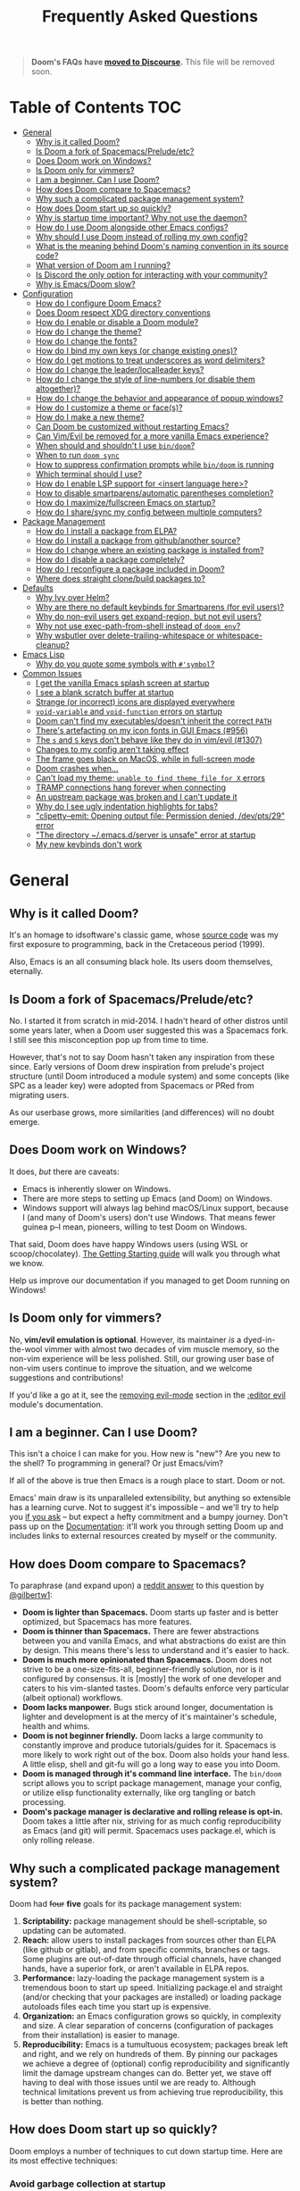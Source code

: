 #+TITLE: Frequently Asked Questions

#+begin_quote
*Doom's FAQs have [[https://discourse.doomemacs.org/faq][moved to Discourse]].* This file will be removed soon.
#+end_quote

* Table of Contents :TOC:
- [[#general][General]]
  - [[#why-is-it-called-doom][Why is it called Doom?]]
  - [[#is-doom-a-fork-of-spacemacspreludeetc][Is Doom a fork of Spacemacs/Prelude/etc?]]
  - [[#does-doom-work-on-windows][Does Doom work on Windows?]]
  - [[#is-doom-only-for-vimmers][Is Doom only for vimmers?]]
  - [[#i-am-a-beginner-can-i-use-doom][I am a beginner. Can I use Doom?]]
  - [[#how-does-doom-compare-to-spacemacs][How does Doom compare to Spacemacs?]]
  - [[#why-such-a-complicated-package-management-system][Why such a complicated package management system?]]
  - [[#how-does-doom-start-up-so-quickly][How does Doom start up so quickly?]]
  - [[#why-is-startup-time-important-why-not-use-the-daemon][Why is startup time important? Why not use the daemon?]]
  - [[#how-do-i-use-doom-alongside-other-emacs-configs][How do I use Doom alongside other Emacs configs?]]
  - [[#why-should-i-use-doom-instead-of-rolling-my-own-config][Why should I use Doom instead of rolling my own config?]]
  - [[#what-is-the-meaning-behind-dooms-naming-convention-in-its-source-code][What is the meaning behind Doom's naming convention in its source code?]]
  - [[#what-version-of-doom-am-i-running][What version of Doom am I running?]]
  - [[#is-discord-the-only-option-for-interacting-with-your-community][Is Discord the only option for interacting with your community?]]
  - [[#why-is-emacsdoom-slow][Why is Emacs/Doom slow?]]
- [[#configuration][Configuration]]
  - [[#how-do-i-configure-doom-emacs][How do I configure Doom Emacs?]]
  - [[#does-doom-respect-xdg-directory-conventions][Does Doom respect XDG directory conventions]]
  - [[#how-do-i-enable-or-disable-a-doom-module][How do I enable or disable a Doom module?]]
  - [[#how-do-i-change-the-theme][How do I change the theme?]]
  - [[#how-do-i-change-the-fonts][How do I change the fonts?]]
  - [[#how-do-i-bind-my-own-keys-or-change-existing-ones][How do I bind my own keys (or change existing ones)?]]
  - [[#how-do-i-get-motions-to-treat-underscores-as-word-delimiters][How do I get motions to treat underscores as word delimiters?]]
  - [[#how-do-i-change-the-leaderlocalleader-keys][How do I change the leader/localleader keys?]]
  - [[#how-do-i-change-the-style-of-line-numbers-or-disable-them-altogether][How do I change the style of line-numbers (or disable them altogether)?]]
  - [[#how-do-i-change-the-behavior-and-appearance-of-popup-windows][How do I change the behavior and appearance of popup windows?]]
  - [[#how-do-i-customize-a-theme-or-faces][How do I customize a theme or face(s)?]]
  - [[#how-do-i-make-a-new-theme][How do I make a new theme?]]
  - [[#can-doom-be-customized-without-restarting-emacs][Can Doom be customized without restarting Emacs?]]
  - [[#can-vimevil-be-removed-for-a-more-vanilla-emacs-experience][Can Vim/Evil be removed for a more vanilla Emacs experience?]]
  - [[#when-should-and-shouldnt-i-use-bindoom][When should and shouldn't I use ~bin/doom~?]]
  - [[#when-to-run-doom-sync][When to run ~doom sync~]]
  - [[#how-to-suppress-confirmation-prompts-while-bindoom-is-running][How to suppress confirmation prompts while ~bin/doom~ is running]]
  - [[#which-terminal-should-i-use][Which terminal should I use?]]
  - [[#how-do-i-enable-lsp-support-for-insert-language-here][How do I enable LSP support for <insert language here>?]]
  - [[#how-to-disable-smartparensautomatic-parentheses-completion][How to disable smartparens/automatic parentheses completion?]]
  - [[#how-do-i-maximizefullscreen-emacs-on-startup][How do I maximize/fullscreen Emacs on startup?]]
  - [[#how-do-i-sharesync-my-config-between-multiple-computers][How do I share/sync my config between multiple computers?]]
- [[#package-management][Package Management]]
  - [[#how-do-i-install-a-package-from-elpa][How do I install a package from ELPA?]]
  - [[#how-do-i-install-a-package-from-githubanother-source][How do I install a package from github/another source?]]
  - [[#how-do-i-change-where-an-existing-package-is-installed-from][How do I change where an existing package is installed from?]]
  - [[#how-do-i-disable-a-package-completely][How do I disable a package completely?]]
  - [[#how-do-i-reconfigure-a-package-included-in-doom][How do I reconfigure a package included in Doom?]]
  - [[#where-does-straight-clonebuild-packages-to][Where does straight clone/build packages to?]]
- [[#defaults][Defaults]]
  - [[#why-ivy-over-helm][Why Ivy over Helm?]]
  - [[#why-are-there-no-default-keybinds-for-smartparens-for-evil-users][Why are there no default keybinds for Smartparens (for evil users)?]]
  - [[#why-do-non-evil-users-get-expand-region-but-not-evil-users][Why do non-evil users get expand-region, but not evil users?]]
  - [[#why-not-use-exec-path-from-shell-instead-of-doom-env][Why not use exec-path-from-shell instead of ~doom env~?]]
  - [[#why-wsbutler-over-delete-trailing-whitespace-or-whitespace-cleanup][Why wsbutler over delete-trailing-whitespace or whitespace-cleanup?]]
- [[#emacs-lisp][Emacs Lisp]]
  - [[#why-do-you-quote-some-symbols-with-symbol][Why do you quote some symbols with ~#'symbol~?]]
- [[#common-issues][Common Issues]]
  - [[#i-get-the-vanilla-emacs-splash-screen-at-startup][I get the vanilla Emacs splash screen at startup]]
  - [[#i-see-a-blank-scratch-buffer-at-startup][I see a blank scratch buffer at startup]]
  - [[#strange-or-incorrect-icons-are-displayed-everywhere][Strange (or incorrect) icons are displayed everywhere]]
  - [[#void-variable-and-void-function-errors-on-startup][~void-variable~ and ~void-function~ errors on startup]]
  - [[#doom-cant-find-my-executablesdoesnt-inherit-the-correct-path][Doom can't find my executables/doesn't inherit the correct ~PATH~]]
  - [[#theres-artefacting-on-my-icon-fonts-in-gui-emacs-956][There's artefacting on my icon fonts in GUI Emacs (#956)]]
  - [[#the-s-and-s-keys-dont-behave-like-they-do-in-vimevil-1307][The =s= and =S= keys don't behave like they do in vim/evil (#1307)]]
  - [[#changes-to-my-config-arent-taking-effect][Changes to my config aren't taking effect]]
  - [[#the-frame-goes-black-on-macos-while-in-full-screen-mode][The frame goes black on MacOS, while in full-screen mode]]
  - [[#doom-crashes-when][Doom crashes when...]]
  - [[#cant-load-my-theme-unable-to-find-theme-file-for-x-errors][Can't load my theme; ~unable to find theme file for X~ errors]]
  - [[#tramp-connections-hang-forever-when-connecting][TRAMP connections hang forever when connecting]]
  - [[#an-upstream-package-was-broken-and-i-cant-update-it][An upstream package was broken and I can't update it]]
  - [[#why-do-i-see-ugly-indentation-highlights-for-tabs][Why do I see ugly indentation highlights for tabs?]]
  - [[#clipetty--emit-opening-output-file-permission-denied-devpts29-error]["clipetty--emit: Opening output file: Permission denied, /dev/pts/29" error]]
  - [[#the-directory-emacsdserver-is-unsafe-error-at-startup]["The directory ~/.emacs.d/server is unsafe" error at startup]]
  - [[#my-new-keybinds-dont-work][My new keybinds don't work]]

* General
** Why is it called Doom?
It's an homage to idsoftware's classic game, whose [[https://github.com/id-Software/DOOM][source code]] was my first
exposure to programming, back in the Cretaceous period (1999).

Also, Emacs is an all consuming black hole. Its users doom themselves,
eternally.

** Is Doom a fork of Spacemacs/Prelude/etc?
No. I started it from scratch in mid-2014. I hadn't heard of other distros until
some years later, when a Doom user suggested this was a Spacemacs fork. I still
see this misconception pop up from time to time.

However, that's not to say Doom hasn't taken any inspiration from these since.
Early versions of Doom drew inspiration from prelude's project structure (until
Doom introduced a module system) and some concepts (like SPC as a leader key)
were adopted from Spacemacs or PRed from migrating users.

As our userbase grows, more similarities (and differences) will no doubt emerge.

** Does Doom work on Windows?
It does, /but/ there are caveats:

+ Emacs is inherently slower on Windows.
+ There are more steps to setting up Emacs (and Doom) on Windows.
+ Windows support will always lag behind macOS/Linux support, because I (and
  many of Doom's users) don't use Windows. That means fewer guinea p--I mean,
  pioneers, willing to test Doom on Windows.

That said, Doom does have happy Windows users (using WSL or scoop/chocolatey).
[[file:getting_started.org::On Windows][The Getting Starting guide]] will walk you through what we know.

Help us improve our documentation if you managed to get Doom running on Windows!

** Is Doom only for vimmers?
No, *vim/evil emulation is optional*. However, its maintainer /is/ a
dyed-in-the-wool vimmer with almost two decades of vim muscle memory, so the
non-vim experience will be less polished. Still, our growing user base of
non-vim users continue to improve the situation, and we welcome suggestions and
contributions!

If you'd like a go at it, see the [[file:../modules/editor/evil/README.org::Removing evil-mode][removing evil-mode]] section in the [[file:../modules/editor/evil/README.org][:editor evil]]
module's documentation.

** I am a beginner. Can I use Doom?
This isn't a choice I can make for you. How new is "new"? Are you new to the
shell? To programming in general? Or just Emacs/vim?

If all of the above is true then Emacs is a rough place to start. Doom or not.

Emacs' main draw is its unparalleled extensibility, but anything so extensible
has a learning curve. Not to suggest it's impossible -- and we'll try to help
you [[https://discord.gg/qvGgnVx][if you ask]] -- but expect a hefty commitment and a bumpy journey. Don't pass
up on the [[file:index.org][Documentation]]: it'll work you through setting Doom up and includes
links to external resources created by myself or the community.

** How does Doom compare to Spacemacs?
To paraphrase (and expand upon) a [[https://www.reddit.com/r/emacs/comments/6pa0oq/quickstart_tutorial_for_emacs_newbies_with_doom/dkp1bhd/][reddit answer]] to this question by [[https://github.com/gilbertw1][@gilbertw1]]:

+ *Doom is lighter than Spacemacs.* Doom starts up faster and is better
  optimized, but Spacemacs has more features.
+ *Doom is thinner than Spacemacs.* There are fewer abstractions between you and
  vanilla Emacs, and what abstractions do exist are thin by design. This means
  there's less to understand and it's easier to hack.
+ *Doom is much more opinionated than Spacemacs.* Doom does not strive to be a
  one-size-fits-all, beginner-friendly solution, nor is it configured by
  consensus. It is [mostly] the work of one developer and caters to his
  vim-slanted tastes. Doom's defaults enforce very particular (albeit optional)
  workflows.
+ *Doom lacks manpower.* Bugs stick around longer, documentation is lighter and
  development is at the mercy of it's maintainer's schedule, health and whims.
+ *Doom is not beginner friendly.* Doom lacks a large community to constantly
  improve and produce tutorials/guides for it. Spacemacs is more likely to work
  right out of the box. Doom also holds your hand less. A little elisp, shell
  and git-fu will go a long way to ease you into Doom.
+ *Doom is managed through it's command line interface.* The ~bin/doom~ script
  allows you to script package management, manage your config, or utilize elisp
  functionality externally, like org tangling or batch processing.
+ *Doom's package manager is declarative and rolling release is opt-in.* Doom
  takes a little after nix, striving for as much config reproducibility as Emacs
  (and git) will permit. Spacemacs uses package.el, which is only rolling
  release.

** Why such a complicated package management system?
Doom had +four+ *five* goals for its package management system:

1. *Scriptability:* package management should be shell-scriptable, so updating
   can be automated.
2. *Reach:* allow users to install packages from sources other than ELPA (like
   github or gitlab), and from specific commits, branches or tags. Some plugins
   are out-of-date through official channels, have changed hands, have a
   superior fork, or aren't available in ELPA repos.
3. *Performance:* lazy-loading the package management system is a tremendous
   boon to start up speed. Initializing package.el and straight (and/or checking
   that your packages are installed) or loading package autoloads files each
   time you start up is expensive.
4. *Organization:* an Emacs configuration grows so quickly, in complexity and
   size. A clear separation of concerns (configuration of packages from their
   installation) is easier to manage.
5. *Reproducibility:* Emacs is a tumultuous ecosystem; packages break left and
   right, and we rely on hundreds of them. By pinning our packages we achieve a
   degree of (optional) config reproducibility and significantly limit the
   damage upstream changes can do. Better yet, we stave off having to deal with
   those issues until we are ready to. Although technical limitations prevent us
   from achieving true reproducibility, this is better than nothing.

** How does Doom start up so quickly?
Doom employs a number of techniques to cut down startup time. Here are its most
effective techniques:

*** Avoid garbage collection at startup
The GC can easily double startup time, so we suppress it at startup by turning
up ~gc-cons-threshold~ (and perhaps ~gc-cons-percentage~) temporarily:

#+BEGIN_SRC emacs-lisp
(setq gc-cons-threshold most-positive-fixnum ; 2^61 bytes
      gc-cons-percentage 0.6)

;; ... your emacs config here ...
#+END_SRC

However, it is important to reset it eventually. Not doing so will cause garbage
collection freezes during long-term interactive use. Conversely, a
~gc-cons-threshold~ that is too small will cause stuttering. We use 16mb as our
default.

#+BEGIN_SRC emacs-lisp
(add-hook 'emacs-startup-hook
  (lambda ()
    (setq gc-cons-threshold 16777216 ; 16mb
          gc-cons-percentage 0.1)))
#+END_SRC

It may also be wise to raise ~gc-cons-threshold~ while the minibuffer is active,
so the GC doesn't slow down expensive commands (or completion frameworks, like
helm and ivy). Here is how Doom does it:

#+BEGIN_SRC emacs-lisp
(defun doom-defer-garbage-collection-h ()
  (setq gc-cons-threshold most-positive-fixnum))

(defun doom-restore-garbage-collection-h ()
  ;; Defer it so that commands launched immediately after will enjoy the
  ;; benefits.
  (run-at-time
   1 nil (lambda () (setq gc-cons-threshold doom-gc-cons-threshold))))

(add-hook 'minibuffer-setup-hook #'doom-defer-garbage-collection-h)
(add-hook 'minibuffer-exit-hook #'doom-restore-garbage-collection-h)
#+END_SRC

Another alternative (which is [[https://github.com/hlissner/doom-emacs/blob/develop/core/core.el#L269-L274][what Doom uses]]) is the [[https://gitlab.com/koral/gcmh/][gcmh]] package; which staves
off the GC until you are idle. Doom also triggers GC when you unfocus the Emacs
frame.

*** Concatenate package autoloads
When you install a package, a PACKAGE-autoloads.el file is generated. This file
maps autoloaded functions and snippets to their containing package so Emacs will
know where to find them when they are used. In your conventional Emacs config,
every one of these autoloads files are loaded immediately at startup (when
~package-initialize~ is called).

Since you'll commonly have hundreds of packages, loading hundreds of autoloads
file can hurt startup times, especially without an SSD. We get around this by
concatenating these files into one giant one when you run ~doom sync~.

Emacs 27+ introduces a ~package-quickstart~ command that does this for you, and
=straight= (which powers our package manager) does this for you too, but [[https://github.com/hlissner/doom-emacs/tree/develop/core/cli/autoloads.el][Doom
Emacs has its own specialized mechanism]] for this, topped off with a few
Doom-specific optimizations.

*** Lazy load package management system(s)
Initializing package.el or straight.el at startup is expensive. We can save some
time by delaying that initialization until we actually need these libraries (and
load them only when we're doing package management, e.g. when we run ~doom
sync~).

Among other things, ~doom sync~ does a lot for us. It generates concatenated
autoloads files; caches expensive variables like caches ~load-path~,
~Info-directory-list~ and ~auto-mode-alist~; and preforms all your package
management activities there -- far away from your interactive sessions.

How exactly Doom accomplishes all this is a long story, so here is a boiled-down
version you can use in your own configs (for package.el, not straight.el):

#+BEGIN_SRC emacs-lisp
(defvar cache-file "~/.emacs.d/cache/autoloads")

(defun initialize ()
  (unless (load cache-file t t)
    (setq package-activated-list nil)
    (package-initialize)
    (with-temp-buffer
      (cl-pushnew doom-core-dir load-path :test #'string=)
      (dolist (desc (delq nil (mapcar #'cdr package-alist)))
        (let ((load-file-name (concat (package--autoloads-file-name desc) ".el")))
          (when (file-readable-p load-file-name)
            (condition-case _
                (while t (insert (read (current-buffer))))
              (end-of-file)))))
      (prin1 `(setq load-path ',load-path
                    auto-mode-alist ',auto-mode-alist
                    Info-directory-list ',Info-directory-list)
             (current-buffer))
      (write-file (concat cache-file ".el"))
      (byte-compile-file cache-file))))

(initialize)
#+END_SRC

You'll need to delete ~cache-files~ any time you install, remove, or update a
new package. You could advise ~package-install~ and ~package-delete~ to call
~initialize~ when they succeed, or make ~initialize~ interactive and call it
manually when necessary. Up to you!

Note: package.el is sneaky, and will initialize itself if you're not careful.
*Not on my watch, criminal scum!*

#+BEGIN_SRC emacs-lisp
;; in ~/.emacs.d/init.el (or ~/.emacs.d/early-init.el in Emacs 27)
(setq package-enable-at-startup nil ; don't auto-initialize!
      ;; don't add that `custom-set-variables' block to my init.el!
      package--init-file-ensured t)
#+END_SRC

*** Lazy load more than everything
~use-package~ can defer your packages. Using it is a no-brainer, but Doom goes a
step further. There are some massive plugins out there for which ordinary lazy
loading techniques don't work. To name a few:

+ The =lang/org= module defers loading babel packages until their src blocks are
  executed or read. You no longer need ~org-babel-do-load-languages~ in your
  config -- in fact, you shouldn't use it at all!
+ =org-protocol= needs to be loaded to intercept requests for org-protocol://
  URLs. Since org-protocol depends on org, this can be expensive to load
  yourself, so Doom loads as soon as a org-protocol:// request is received, just
  before it is processed.
+ Company and yasnippet are loaded as late as possible (waiting until the user
  opens a non-read-only, file-visiting buffer (that isn't in fundamental-mode)).
+ The =evil-easymotion= package binds many keys, none of which are available
  until you load the package. Instead of loading it at startup, =gs= is bound to
  a command that loads the package, populates =gs=, then simulates the =gs= key
  press as though those new keys had always been there.

In addition, Doom loads some packages "incrementally". i.e. after a few seconds
of idle time post-startup, Doom loads packages piecemeal (one dependency at a
time) while Emacs. It aborts if it detects input, as to make the process as
subtle as possible.

For example, instead of loading =org= (a giant package), it will load these
dependencies, one at a time, before finally loading =org=:

#+BEGIN_SRC elisp
(calendar find-func format-spec org-macs org-compat org-faces
 org-entities org-list org-pcomplete org-src org-footnote
 org-macro ob org org-agenda org-capture)
#+END_SRC

This ensures packages load as quickly as possible when you first load an org
file.

*** Unset ~file-name-handler-alist~ temporarily
Emacs consults this variable every time a file is read or library loaded, or
when certain functions in the file API are used (like ~expand-file-name~ or
~file-truename~).

Emacs does this to check if a special handler is needed to read that file, but
none of them are (typically) necessary at startup, so we disable them
(temporarily!):

#+BEGIN_SRC emacs-lisp
(defvar doom--file-name-handler-alist file-name-handler-alist)
(setq file-name-handler-alist nil)

;; ... your whole emacs config here ...

;; Then restore it later:
(setq file-name-handler-alist doom--file-name-handler-alist)

;; Alternatively, restore it even later:
(add-hook 'emacs-startup-hook
  (lambda ()
    (setq file-name-handler-alist doom--file-name-handler-alist)))
#+END_SRC

Don't forget to restore ~file-name-handler-alist~, otherwise TRAMP won't work
and compressed/encrypted files won't open.

*** Use [[https://www.gnu.org/software/emacs/manual/html_node/elisp/Lexical-Binding.html][lexical-binding]] everywhere
Add ~;; -*- lexical-binding: t; -*-~ to the top of your elisp files. This can
break code if you've written it to depend on undeclared dynamic variables, but
I've designed Doom not to.

This buys a small improvement in performance, but every little bit helps. You'll
find more about it in:

+ [[http://nullprogram.com/blog/2017/01/30/]["How to Write Fast(er) Emacs Lisp."]]
+ [[http://nullprogram.com/blog/2016/12/22/]["Some Performance Advantages of Lexical Scope."]]

** Why is startup time important? Why not use the daemon?
It /isn't/ terribly important, but I believe a) faster software is a better user
experience, b) Emacs doesn't have to be slower than it needs to be, and c) we
shouldn't have to manage yet-another-tool simply to get sane startup times out
of Emacs.

A fast startup time also facilitates:

- Emacs as a viable alternative to vim for quick, one-shot editing in the
  terminal (without ~-Q~).
- Running multiple, independent instances of Emacs (e.g. on a per-project basis,
  or for nix-shell users, or to isolate one instance for IRC from an instance
  for writing code, etc).
- Quicker restarting of Emacs, to reload package settings or recover from
  disastrous errors which can leave Emacs in a broken state.
- Faster integration with "edit in Emacs" solutions (like [[https://github.com/alpha22jp/atomic-chrome][atomic-chrome]]), and
  without a daemon.

It's up to you to decide if these are good enough reasons not to use a daemon,
but it's nice to have more options, isn't it?

** How do I use Doom alongside other Emacs configs?
I recommend [[https://github.com/plexus/chemacs][Chemacs]]. Think of it as a bootloader for Emacs. You'll [[file:getting_started.org::*Alongside other Emacs configs (with Chemacs)][find
instructions on how to use it with Doom in the user manual]].

You will need a separate folder for personal configuration (=~/.doom.d= or
=~/.config/doom= by default). Use the ~DOOMDIR~ environment variable to use
another location:

#+BEGIN_SRC bash
# First install Doom somewhere
git clone https://github.com/hlissner/doom-emacs ~/fakehome/doom-emacs
# Then create a place to store our private doom configs. The bin/doom script
# recognizes the DOOMDIR environment variable.
export DOOMDIR=~/fakehome/doom-emacs-config
mkdir -p "$DOOMDIR"

# Set up Doom for the first time; this may take a while
cd ~/fakehome/doom-emacs
bin/doom install

# then launch Doom Emacs from this folder with:
bin/doom run
#+END_SRC

#+begin_quote
Warning: the way ~bin/doom run~ starts Doom bypasses many of its startup
optimizations. Treat it as a convenience for testing rather than a permanent
entry point.
#+end_quote

** Why should I use Doom instead of rolling my own config?
Two reasons:

1. *Doom's package manager.* It's powered by straight.el, is declarative,
   non-rolling release and (nominally) reproducible; which is unique on the Emacs
   distro scene. Don't let upstream issues surprise you. Roll back or re-pin
   packages when you don't have the time to deal with issues.

   It also integrates with command line workflows, so automate to your heart's
   content!

2. *Time.* If you care about personalizing the software you use on a daily
   basis, even half as much as I do, then you need professional help, but you
   also know it is time consuming. Emacs out-of-the-box is a wasteland of
   archaic defaults, full of plugins rife with gotchas and oddities that may or
   may not be abandonware. It will be an uphill battle. Let Doom deal with all
   that noise. Save yourself some time.

   Time you could otherwise spend attending your daughter's dance recitals, that
   baseball game your son's team almost won last Thursday, or answering the court
   summons to fight for custody of your kids.

Also, Doom's fast yo.

** What is the meaning behind Doom's naming convention in its source code?
You'll find [[file:contributing.org::*Conventions][an overview of Doom's code conventions]] in the [[file:contributing.org][contributing guide]].

** What version of Doom am I running?
The current version of Doom is displayed in the modeline on the dashboard. It
can also be retrieved using ~M-x doom/version~ (bound to =SPC h d v= or =C-h d
v= by default) or ~bin/doom version~ on the command line.

** Is Discord the only option for interacting with your community?
Yes. Discord is already woven into my social and work life, and was selected to
maximize my availability to the community. I don't want to juggle multiple
platforms (like Matrix, IRC or Slack), or add bridges for them, even if they are
better suited to the task. I already have my hands full managing the one.

I /am/ considering a [[https://www.discourse.org][discourse]], so we have a public knowledge base of workflows
and inter-user support (since Discord isn't a great archive), but it will be
some time until this is set up.

Email is a possible alternative, but is constantly swamped; expect a turn-around
time of weeks.

** Why is Emacs/Doom slow?
This comes up often. The first thing folks fresh off the boat from other editors
will notice is that Emacs has a low threshold for performance issues. It doesn't
take much to get it to scroll like molasses.

Retina/4K/high res users have it especially hard. MacOS users too, where Emacs
seem even slower. Add to that files that are large (perhaps 1mb+) or have long
lines (200 characters+) and we've got ourselves a really poor experience. And
that's before we factor in plugins and poorly optimized major modes.

There is an unfortunate but necessary adjustment of expectations new users must
undergo, when they adopt Emacs. Doom has inherited this curse. Its raison d'etre
is to improve the situation, but I can only go so far, especially if you choose
to enable all the most expensive features. You will unavoidably find cases where
Emacs *is just slow*.

What can you do about it?

1. Upgrade to Emacs 27. This should yield a noteworthy gain in general
   performance, particularly for LSP users.
2. Try out [[http://akrl.sdf.org/gccemacs.html][gccemacs]], which promises significant strides in Emacs performance,
   but can be a bit of a hassle to set up. There are packages available for
   [[https://aur.archlinux.org/packages/emacs-native-comp-git/][Arch Linux]], [[https://github.com/flatwhatson/guix-channel][Guix]] and [[https://github.com/nix-community/emacs-overlay][Nix users]]. [[https://www.emacswiki.org/emacs/GccEmacs][More information available on EmacsWiki]].
3. Disable some of Doom's slowest modules. The biggest offenders tend to be:
   =:ui tabs=, =:ui indent-guides=, =:ui ligatures=, =:editor word-wrap= and =:ui
   vc-gutter=.
4. Turn off line numbers ~(setq display-line-numbers-type nil)~. It's known to
   slow down scrolling, in particular.
5. Org users can turn off ~org-superstar-mode~: ~(remove-hook 'org-mode-hook
   #'org-superstar-mode)~. It's an aesthetic plugin that offers fancier bullets.
   Emacs seems to struggle to display those characters with some fonts.

   Org uses can also turn off the rest of org's eye candy:
   #+BEGIN_SRC elisp
   (after! org
     (setq org-fontify-quote-and-verse-blocks nil
           org-fontify-whole-heading-line nil
           org-hide-leading-stars nil
           org-startup-indented nil))
   #+END_SRC
6. Turn on =M-x so-long-minor-mode=. This is a minor mode that disables
   non-essential functionality and can be used to temporarily view files that
   would be too slow otherwise. =M-x so-long-mode= is its extreme version; it
   turns off /everything/, including syntax highlighting.
7. Try replacing the =:ui modeline= module with =:ui (modeline +light)=. There
   are aspects of the default modeline that can be unpredictably slow.
8. Don't mash =j= (or =C-n=) to scroll. Evil users can scroll long distances
   with =C-d= and =C-u=, for instance, or evil-easymotion under =gs=, to avoid
   that slowness. Otherwise, use search mechanisms to move around, like isearch
   (=C-s=) or evil-search (=/=).

* Configuration
** How do I configure Doom Emacs?
Canonically, your private config is kept in =~/.doom.d/= (or =~/.config/doom/=).
This directory is referred to as your ~$DOOMDIR~.

Your private config is typically comprised of an =init.el=, =config.el= and
=packages.el= file. Put all your config in =config.el=, install packages by
adding ~package!~ declarations to =packages.el=, and enable/disable modules in
your ~doom!~ block, which should have been created in your =init.el= when you
first ran ~doom install~.

You shouldn't need to fork Doom or modify =~/.emacs.d=. If you have to do this
to achieve something, it can be considered a bug.

Check out the [[file:getting_started.org::Customize][Customize section]] in the [[file:getting_started.org][Getting Started]] guide for details.

** Does Doom respect XDG directory conventions
Yes. Your private config (normally in =~/.doom.d=) can be moved to
=~/.config/doom=.

And as of Emacs 27, =~/.emacs.d= can be moved to =~/.config/emacs=.

** How do I enable or disable a Doom module?
Comment or uncomment the module in your ~doom!~ block, found in
=~/.doom.d/init.el=.

Remember to run ~bin/doom sync~ afterwards, on the command line, to sync your
module list with Doom.

See the "[[file:getting_started.org::*Configuration modules][Configuration modules]]" section of the [[file:getting_started.org][Getting Started]] guide for more
information.

** How do I change the theme?
There are two ways to load a theme. Both assume the theme is installed and
available. You can either set ~doom-theme~ or manually load a theme with the
~load-theme~ function.

#+BEGIN_SRC emacs-lisp
;;; add to ~/.doom.d/config.el
(setq doom-theme 'doom-tomorrow-night)
;; or
(load-theme 'doom-tomorrow-night t)
#+END_SRC

#+begin_quote
At the moment, the only difference between the two is that ~doom-theme~ is
loaded when Emacs has finished initializing at startup and ~load-theme~ loads
the theme immediately. Which you choose depends on your needs, but I recommend
setting ~doom-theme~ because, if I later discover a better way to load themes, I
can easily change how Doom uses ~doom-theme~, but I can't (easily) control how
you use the ~load-theme~ function.
#+end_quote

*** Installing a third party theme
To install a theme from a third party plugin, say, [[https://github.com/bbatsov/solarized-emacs][solarized]], you need only
install it, then load it:

#+BEGIN_SRC emacs-lisp
;;; add to ~/.doom.d/packages.el
(package! solarized-theme)

;;; add to ~/.doom.d/config.el
(setq doom-theme 'solarized-dark)
#+END_SRC

Don't forget to run ~doom sync~ after adding that ~package!~ statement to ensure
the package is installed.

** How do I change the fonts?
Doom exposes five (optional) variables for controlling fonts in Doom, they are:

+ ~doom-font~
+ ~doom-variable-pitch-font~
+ ~doom-serif-font~
+ ~doom-unicode-font~ (the fallback font for unicode symbols that your default
  font doesn't support)
+ ~doom-big-font~ (used for ~doom-big-font-mode~)

They all accept either a =font-spec=, font string (="Input Mono-12"=), or [[https://wiki.archlinux.org/index.php/X_Logical_Font_Description][xlfd
font string]].

e.g.
#+BEGIN_SRC emacs-lisp
;;; Add to ~/.doom.d/config.el
(setq doom-font (font-spec :family "Input Mono Narrow" :size 12 :weight 'semi-light)
      doom-variable-pitch-font (font-spec :family "Fira Sans") ; inherits `doom-font''s :size
      doom-unicode-font (font-spec :family "Input Mono Narrow" :size 12)
      doom-big-font (font-spec :family "Fira Mono" :size 19))
#+END_SRC

** How do I bind my own keys (or change existing ones)?
There are many options. Emacs provides a number of keybind functions:

+ ~define-key KEYMAP KEY DEF~
+ ~global-set-key KEY DEF~
+ ~local-set-key KEY DEF~
+ ~evil-define-key STATES KEYMAP KEY DEF &rest ...~

However, Doom provides a ~map!~ macro, which conveniently wraps up the above
four into a more succinct syntax. Comprehensive examples of ~map!~'s usage can
be found in its documentation (via =SPC h f map\!= or =C-h f map\!= -- or [[file:api.org][in
docs/api]]).

There are also live examples ~map!~'s usage in [[file:../modules/config/default/+evil-bindings.el][config/default/+evil-bindings.el]].

** How do I get motions to treat underscores as word delimiters?
(This explanation comes from [[https://github.com/emacs-evil/evil#underscore-_-is-not-a-word-character][emacs-evil/evil]]'s readme)

An underscore "_" is a word character in Vim. This means that word-motions like
=w= skip over underlines in a sequence of letters as if it was a letter itself.
In contrast, in Evil the underscore is often a non-word character like
operators, e.g. =+=.

The reason is that Evil uses Emacs' definition of a word and this definition
does not often include the underscore. Word characters in Emacs are determined
by the syntax-class of the buffer. The syntax-class usually depends on the
major-mode of this buffer. This has the advantage that the definition of a
"word" may be adapted to the particular type of document being edited. Evil uses
Emacs' definition and does not simply use Vim's definition in order to be
consistent with other Emacs functions. For example, word characters are exactly
those characters that are matched by the regular expression character class
~[:word:]~.

If you want the underscore to be recognized as word character, you can modify
its entry in the syntax-table:

#+BEGIN_SRC emacs-lisp
(modify-syntax-entry ?_ "w")
#+END_SRC

This gives the underscore the word syntax-class. You can use a mode-hook to
modify the syntax-table in all buffers of some mode, e.g.:

#+BEGIN_SRC emacs-lisp
;; For python
(add-hook! 'python-mode-hook (modify-syntax-entry ?_ "w"))
;; For ruby
(add-hook! 'ruby-mode-hook (modify-syntax-entry ?_ "w"))
;; For Javascript
(add-hook! 'js2-mode-hook (modify-syntax-entry ?_ "w"))
#+END_SRC

** How do I change the leader/localleader keys?
These variables control what key to use for leader and localleader keys:

+ For Evil users:
  + ~doom-leader-key~ (default: =SPC=)
  + ~doom-localleader-key~ (default: =SPC m=)
+ For Emacs and Insert state (evil users), and non-evil users:
  + ~doom-leader-alt-key~ (default: =M-SPC= for evil users, =C-c= otherwise)
  + ~doom-localleader-alt-key~ (default: =M-SPC m= for evil users, =C-c l=
    otherwise)

e.g.
#+BEGIN_SRC emacs-lisp
;;; add to ~/.doom.d/config.el
(setq doom-leader-key ","
      doom-localleader-key "\\")
#+END_SRC

** How do I change the style of line-numbers (or disable them altogether)?
Doom uses the ~display-line-numbers~ package, which is built into Emacs 26+.

*** Disabling line numbers entirely
#+BEGIN_SRC elisp
;;; add to ~/.doom.d/config.el
(setq display-line-numbers-type nil)
;; or
(remove-hook! '(prog-mode-hook text-mode-hook conf-mode-hook)
              #'display-line-numbers-mode)
#+END_SRC

*** Switching to relative line numbers (permanently)
To change the style of line numbers, change the value of the
~display-line-numbers-type~ variable. It accepts the following values:

#+begin_example
t            normal line numbers
'relative    relative line numbers
'visual      relative line numbers in screen space
nil          no line numbers
#+end_example

For example:

#+BEGIN_SRC elisp
;;; add to ~/.doom.d/config.el
(setq display-line-numbers-type 'relative)
#+END_SRC

You'll find more precise documentation on the variable through =<help> v
display-line-numbers-type= (=<help>= is =SPC h= for evil users, =C-h=
otherwise).

*** Switching the style of line numbers (temporarily)
Use ~M-x doom/toggle-line-numbers~ (bound to =SPC t l= by default) to cycle
through the available line number styles in the current buffer.

e.g. =normal -> relative -> visual -> disabled -> normal=.

** How do I change the behavior and appearance of popup windows?
The =:ui popup= module tries to standardize how Emacs handles "temporary"
windows. It includes a set of default rules that tell Emacs where to open them
(and how big they should be).

Check out the [[file:../modules/ui/popup/README.org::Configuration][:ui popup module's documentation]] for more on defining your own
rules.

You'll find more comprehensive documentation on ~set-popup-rule!~ in its
docstring (available through =SPC h f= -- or =C-h f= for non-evil users).

** How do I customize a theme or face(s)?
Doom provides the ~custom-set-faces!~ and ~custom-theme-set-faces!~ macros as a
convenience.

See =SPC h f custom-set-faces\!= (or =C-h f custom-set-faces\!=) for
documentation on and examples of its use.

#+begin_quote
Other sources may recommend ~M-x customize~, ~M-x customize-themes~ or ~M-x
customize-face~. *Do not use these commands.* Doom does not support them and
their settings could break any time.
#+end_quote

** How do I make a new theme?
Doom will look for themes in =~/.doom.d/themes/= (determined by
~custom-theme-directory~).

Its filename must take the format =XYZ-theme.el=, where =XYZ= is the theme's
name declared in that theme's ~deftheme~ or ~def-doom-theme~ call. The theme can
then be loaded with:

#+BEGIN_SRC elisp
;; add to ~/.doom.d/config.el
(setq doom-theme 'XYZ)

;; or

(load-theme 'XYZ t)
#+END_SRC

** Can Doom be customized without restarting Emacs?
Short answer: You can, but you shouldn't.

Long answer: Restarting Emacs is always your safest bet, but Doom provides a few
tools for experienced Emacs users to skirt around it (most of the time):

- Evaluate your changes on-the-fly with ~+eval/region~ (bound to the =gr=
  operator for evil users) or ~eval-last-sexp~ (bound to =C-x C-e=). Changes
  take effect immediately.
- On-the-fly evaluation won't work for all changes. e.g. Changing your ~doom!~
  block (i.e. the list of modules for Doom to enable).

  But rather than running ~doom sync~ and restarting Emacs, Doom provides ~M-x
  doom/reload~ for your convenience (bound to =SPC h r r= and =C-h r r=). This
  runs ~doom sync~, restarts the Doom initialization process and re-evaluates
  your personal config. However, this won't clear pre-existing state; Doom won't
  unload modules/packages that have already been loaded and it can't anticipate
  complications arising from your private config.
- You can quickly restart Emacs and restore the last session with
  ~doom/restart-and-restore~ (bound to =SPC q r=).

** Can Vim/Evil be removed for a more vanilla Emacs experience?
Yes! See the [[file:../modules/editor/evil/README.org::Removing evil-mode][Removing evil-mode]] section in [[file:../modules/editor/evil/README.org][:editor evil]]'s documentation.

** When should and shouldn't I use ~bin/doom~?
~bin/doom~ is your best friend. It'll keep all your secrets (mostly because it's
a shell script incapable of sentience and thus incapable of retaining, much less
divulging, your secrets to others).

You can run ~bin/doom help~ to see what it's capable of, but here are some
commands that you may find particularly useful:

+ ~doom doctor~ :: Diagnose common issues in your environment and list missing
  external dependencies for your enabled modules.
+ ~doom sync~ :: Ensures that all missing packages are installed, orphaned
  packages are removed, and metadata properly generated.
+ ~doom install~ :: Install any missing packages.
+ ~doom update~ :: Update all packages that Doom's (enabled) modules use.
+ ~doom env~ :: Regenerates your envvar file, which contains a snapshot of your
  shell environment for Doom Emacs to load on startup. You need to run this for
  changes to your shell environment to take effect.
+ ~doom purge -g~ :: Purge orphaned packages (i.e. ones that aren't needed
  anymore) and regraft your repos.
+ ~doom upgrade~ :: Upgrade Doom to the latest version (then update your
  packages). This is equivalent to:

  #+BEGIN_SRC bash
  git pull
  doom sync
  doom update
  #+END_SRC

** When to run ~doom sync~
As a rule of thumb you should run ~doom sync~ whenever you:

+ Update Doom with ~git pull~ instead of ~doom upgrade~,
+ Change your ~doom!~ block in =$DOOMDIR/init.el=,
+ Change autoload files in any module (or =$DOOMDIR=),
+ Or change the packages.el file in any module (or =$DOOMDIR=).
+ Install an Emacs package or dependency outside of Emacs (i.e. through your OS
  package manager).

If anything is misbehaving, it's a good idea to run ~doom sync~ first. ~doom
sync~ is responsible for regenerating your autoloads file (which tells Doom
where to find lazy-loaded functions and libraries), installing missing packages,
and uninstall orphaned (unneeded) packages.

** How to suppress confirmation prompts while ~bin/doom~ is running
The ~-y~ and ~--yes~ flags (or the ~YES~ environment variable) will force
~bin/doom~ to auto-accept confirmation prompts:

#+BEGIN_SRC bash
doom -y update
doom --yes update
YES=1 doom update
#+END_SRC

** Which terminal should I use?
Looking for a terminal in Emacs? Doom offers four modules:

+ =:term eshell=
+ =:term shell=,
+ =:term term=
+ =:term vterm=.

But which do you choose?

+ =eshell= is a shell completely implemented in Emacs Lisp. It's stable, works
  anywhere Emacs runs (on any OS) and has no external dependencies, /but/ lacks
  features you'll expect from mature shells, tends to be slower than them, and
  does not support command line tools with TUIs (e.g. curses, ncdu, nmtui, top,
  etc).
+ =shell= is a shell /for/ your shell. Think of it like a REPL for bash/zsh,
  rather than a terminal emulator. Due to its simplicity, you're less likely to
  encounter edge cases (e.g. against your shell config), but it has the smallest
  feature set. It also won't work with TUI programs like htop or vim.
+ =term= is Emacs' built-in terminal emulator. Term runs a shell and understand
  many (but not all) terminal escape codes, so many TUI programs (like top or
  vim) will work. However, term's performance is inferior to standalone
  terminals, especially with large bursts of output.
+ =vterm= is as good as terminal emulation gets in Emacs (at the time of
  writing), and is the most performant, as it is an external library written
  in C. However, it requires extra steps to set up. a) Emacs must be built with
  dynamic modules support and b) you'll need to compile vterm-module.so, which
  has external dependencies (libvterm). It is automatically built when you first
  open =vterm=, but this will fail on Windows, NixOS and Guix out of the box.
  Except for Windows, you'll find install instructions for nix/guix in [[file:../modules/term/vterm/README.org][the :term
  vterm module's documentation]].

For a terminal in Emacs, =eshell= and =vterm= are generally the best options.

** How do I enable LSP support for <insert language here>?
Doom supports LSP, but it is not enabled by default. To enable it, you must:

1. Enable the =:tools lsp= module,
2. Enable the =+lsp= flag for the appropriate modules you want LSP support for
   (e.g. =:lang (python +lsp)= or =:lang (rust +lsp)=),
3. Install the prerequisite LSP servers through your package manager or other
   means. You can find a list of supported servers on [[https://github.com/emacs-lsp/lsp-mode#supported-languages][the lsp-mode project page]].
4. Run ~doom sync~ on the command line and restart Emacs.

Some language modules may lack LSP support (either because it hasn't been
implemented yet or I'm not aware of it yet -- let us know!). To enable LSP for
these languages, add this to =$DOOMDIR/config.el=:

#+BEGIN_SRC elisp
(add-hook 'MAJOR-MODE-local-vars-hook #'lsp!)
;; Where =MAJOR-MODE= is the major mode you're targeting. e.g.
;; lisp-mode-local-vars-hook
#+END_SRC
** How to disable smartparens/automatic parentheses completion?
Some outdated sources may tell you to do this, *but it is no longer correct*:

#+BEGIN_SRC elisp
(after! smartparens
  (smartparens-global-mode -1))
#+END_SRC

Instead, use the following:
#+BEGIN_SRC elisp
(remove-hook 'doom-first-buffer-hook #'smartparens-global-mode)
#+END_SRC

Note that the package itself cannot be disabled with ~package!~, because it is a
core package. This may change one day, but not in the near future.
** How do I maximize/fullscreen Emacs on startup?
#+BEGIN_SRC elisp
(add-to-list 'initial-frame-alist '(fullscreen . maximized))
#+END_SRC

Some window managers may not understand/work with =maximized= (or may not
produce the desired effect), in that case try ~fullboth~ or ~fullscreen~.

** How do I share/sync my config between multiple computers?
TL;DR: it is perfectly safe to sync =~/.doom.d=, but not =~/.emacs.d=.

Long answer: =~/.emacs.d/.local= can contain baked-in absolute paths and
non-portable byte-code. It is never a good idea to sync it across multiple
computers.

If you must, for some reason, copy =~/.emacs.d= from one system to another,
remember to run ~doom sync && doom build~ on the target machine.

* Package Management
** How do I install a package from ELPA?
See the "[[file:getting_started.org::*Installing packages][Installing packages]]" section of the [[file:getting_started.org][Getting Started]] guide.

** How do I install a package from github/another source?
See the "[[file:getting_started.org::*Installing packages from external sources][Installing packages from external sources]]" section of the [[file:getting_started.org][Getting
Started]] guide.

** How do I change where an existing package is installed from?
See the "[[file:getting_started.org::*Changing a recipe for a included package][Changing a recipe for a included package]]" section of the [[file:getting_started.org][Getting
Started]] guide.

** How do I disable a package completely?
See the "[[file:getting_started.org::*Disabling packages][disabling packages]]" section of the [[file:getting_started.org][Getting Started]] guide.

** How do I reconfigure a package included in Doom?
See the "[[file:getting_started.org::*Configuring packages][configuring packages]]" section of the Getting Started guide.

** Where does straight clone/build packages to?
Doom has configured straight to clone packages to
=~/.emacs.d/.local/straight/repos/REPO-NAME=. It then builds (byte-compiles and
symlinks) them to =~/.emacs.d/.local/straight/build/PACKAGE-NAME=.

* Defaults
** Why Ivy over Helm?
Short answer: ivy is simpler to maintain.

Long answer: Features and performance appear to be the main talking points when
comparing the two, but as far as I'm concerned they are equal in both respects
(not all across the board, but on average).

Instead, maintainability is most important for someone that frequently tinkers
with their editor. When I have an issue, I spend disproportionately more time
dealing helm than I do ivy, for little or no gain. Though both frameworks are
excellent, the difference in complexity is reflected in their plugin ecosystems;
ivy plugins tend to be lighter, simpler, more consistent and significantly
easier to hack if I want to change something. Unless you like helm /just/ the
way it is out of the box, ivy is just the simpler choice.

And since I dogfood it, Ivy's integration into Doom will always be a step or
three ahead of helm's.

** Why are there no default keybinds for Smartparens (for evil users)?
Doom only uses smartparens to manage pair "completion" (it does the job better
than electric-{pair,quote}-mode or the multitude of other pair-management
solutions in the Emacs ecosystem at the time of writing).

None of smartparen's commands have default keybinds for evil users because they
are redundant with motions and text-objects provided by evil/vim. If you
disagree, I recommend trying the =:editor lispy= or =:editor parinfer= modules.

** Why do non-evil users get expand-region, but not evil users?
~expand-region~ is redundant with and less precise than evil's text objects and
motions.

- There's a text object for every "step" of expansion that expand-region
  provides (and more). To select the word at point = =viw=, symbol at point =
  =vio=, line at point = =V=, the block at point (by indentation) = =vii=, the
  block at point (by braces) = =vib=, sentence at point = =vis=, paragraph =
  =vip=, and so on.
- Selection expansion can be emulated by using text objects consecutively: =viw=
  to select a word, followed by =io= to expand to a symbol, then =ib= expands to
  the surrounding brackets/parentheses, etc. There is no reverse of this
  however; you'd have to restart visual state.

The expand-region way dictates you start at some point and expand/contract until
you have what you want selected. The vim/evil way would rather you select
exactly what you want from the get go. In the rare event a text object fails
you, a combination of =o= (swaps your cursor between the two ends of the region)
and motion keys can adjust the ends of your selection.

#+BEGIN_QUOTE
There are also text objects for xml tags (=x=), C-style function arguments
(=a=), angle brackets, and single/double quotes.
#+END_QUOTE

This is certainly more to remember compared to a pair of expand and contract
commands, but text objects (and motions) are the bread and butter of vim's modal
editing paradigm. Vimmers will feel right at home. To everyone else: mastering
them will have a far-reaching effect on your productivity. I highly recommend
putting in the time to learn them.

Otherwise, it is trivial to install expand-region and binds keys to it yourself:

#+BEGIN_SRC elisp
;;; add to ~/.doom.d/packages.el
(package! expand-region)

;;; add to ~/.doom.d/config.el
(map! :nv "C-=" #'er/contract-region
      :nv "C-+" #'er/expand-region)
#+END_SRC

** Why not use exec-path-from-shell instead of ~doom env~?
The ~doom env~ approach is a faster and more reliable solution.

1. ~exec-path-from-shell~ must spawn (at least) one process at startup to scrape
   your shell environment. This can be slow depending on the user's shell
   configuration. A single program (like pyenv or nvm) or config framework (like
   oh-my-zsh) could undo Doom's startup optimizations in one fell swoop.

2. ~exec-path-from-shell~ takes a whitelist approach and captures only ~PATH~
   and ~MANPATH~ by default. You must be proactive in order to capture all the
   envvars relevant to your development environment and tools.

~doom env~ takes the blacklist approach and captures all of your shell
environment. This front loads the debugging process, which is nicer than dealing
with it later, while you're getting work done.

That said, if you still want ~exec-path-from-shell~, it is trivial to install
yourself:

#+BEGIN_SRC emacs-lisp
;;; add to ~/.doom.d/packages.el
(package! exec-path-from-shell)

;;; add to ~/.doom.d/config.el
(require 'exec-path-from-shell)
(when (display-graphic-p)
  (exec-path-from-shell-initialize))
#+END_SRC

** Why wsbutler over delete-trailing-whitespace or whitespace-cleanup?
TL;DR: =ws-butler= is less imposing.

Don't be that guy who PRs 99 whitespace adjustments around his one-line
contribution. Don't automate this aggressive behavior by attaching
~delete-trailing-whitespace~ (or ~whitespace-cleanup~) to ~before-save-hook~. If
you have rambunctious colleagues peppering trailing whitespace into your
project, you need to have a talk (with wiffle bats, preferably) rather than play
a passive-aggressive game of whack-a-mole.

Here at Doom Inc we believe that operations that mutate entire files (or worse,
projects) should not be automated. Rather, they should be invoked deliberately,
only when and where it is needed, by someone that is aware of the consequences.
This is where =ws-butler= comes in. It only cleans up whitespace /on the lines
you've touched/ *and* it leaves behind virtual whitespace (which is never
written to the file) so your cursor doesn't get thrown around in all that
cleanup work.

In any case, if you had used =ws-butler= from the beginning, trailing whitespace
and newlines would never be a problem!

* Emacs Lisp
** Why do you quote some symbols with ~#'symbol~?
~#'symbol~ is short for ~(function symbol)~, the same way ~'symbol~ is short for
~(quote symbol)~.

In elisp there is no /functional/ difference between the two syntaxes, but the
sharp-quote does hint to the byte-compiler that "this symbol refers to a
function", which it can perform additional checks on when the code is
byte-compiled.

My reason for using it is to make it explicit to readers how I intend (or
expect) the symbol to be used. No sharp-quote means I'm using the symbol as a
literal data value.

* Common Issues
** I get the vanilla Emacs splash screen at startup
The most common cause for this is a =~/.emacs= file. If it exists, Emacs will
read this file instead of the =~/.emacs.d= directory, ignoring Doom altogether.

If this isn't the case, try running ~bin/doom doctor~. It can detect a variety
of common issues and may give you some clues as to what is wrong.

** I see a blank scratch buffer at startup
This commonly means that Emacs can't find your private doom config (in
=~/.doom.d= or =~/.config/doom=). Make sure *only one of these two* folders
exist, and that it has an init.el file with a ~doom!~ block. Running ~doom
install~ will populate your private doom directory with the bare minimum you
need to get going.

If nothing else works, try running ~bin/doom doctor~. It can detect a variety of
common issues and may give you some clues as to what is wrong.

** Strange (or incorrect) icons are displayed everywhere
Many of Doom's UI modules use the =all-the-icons= plugin, which uses special
fonts to display icons. These fonts must be installed for them to work properly,
otherwise you'll get a bunch of squares and mismatched icons. When running ~doom
install~, you will be asked whether you want these installed for you or not.

If you did not accept or need to reinstall those fonts, MacOS and Linux users
can install them with ~M-x all-the-icons-install-fonts~. Windows users will need
to use this command to download the fonts somewhere, then they must install them
manually (e.g. by double-clicking each file in explorer).

** ~void-variable~ and ~void-function~ errors on startup
The most common culprit for these types of errors are:

1. An out-of-date autoloads file. Run ~doom sync~ to regenerate them.

   To avoid this issue, remember to run ~doom sync~ whenever you modify your
   ~doom!~ block in =~/.doom.d/init.el=, or add ~package!~ declarations to
   =~/.doom.d/packages.el=. Or if you modify =~/.emacs.d/.local= by hand, for
   whatever reason.

   See ~doom help sync~ for details on what this command does and when you
   should use it.

2. Emacs byte-code isn't forward compatible. If you've recently switched to a
   newer (or older) version of Emacs, you'll need to either reinstall or
   recompile your installed plugins. This can be done by:

   + Running ~doom build~,
   + Or deleting =~/.emacs.d/.local/straight= then running ~doom install~ (this
     will take a while).

** Doom can't find my executables/doesn't inherit the correct ~PATH~
The two most common causes for PATH issues in Doom are:

1. Your shell configuration doesn't configure ~PATH~ correctly. If ~which
   <PROGRAM>~ doesn't emit the path you expect on the command line then this is
   likely the case.

2. Your app launcher (rofi, albert, docky, dmenu, sxhkd, etc) is launching Emacs
   with the wrong shell, either because it defaults to a different shell from
   the one you use or the app launcher itself inherits the wrong environment
   because /it/ was launched from the wrong shell.

3. You're a Mac user launching Emacs from an Emacs.app bundle. MacOS launches
   these apps from an isolated environment.

As long as your shell is properly configured, there is a simple solution to
issues #1 and #3: generate an envvar file by running ~doom env~. This scrapes
your shell environment into a file that is loaded when Doom Emacs starts up.
Check out ~doom help env~ for details on how this works.

For issue #2, you'll need to investigate your launcher. [[https://discord.gg/qvGgnVx][Our Discord]] is a good
place to ask about it.

** There's artefacting on my icon fonts in GUI Emacs ([[https://github.com/hlissner/doom-emacs/issues/956][#956]])
Check your font rendering settings. Changing the RGBA order to "rgba" will often
fix this issue. See [[https://github.com/hlissner/doom-emacs/issues/956][#956]] for details.

** The =s= and =S= keys don't behave like they do in vim/evil ([[https://github.com/hlissner/doom-emacs/issues/1307][#1307]])
This is intentional. =s= and =S= have been replaced by the evil-snipe plugin,
which provides 2-character versions of the f/F motion keys, ala vim-seek or
vim-sneak.

These keys were changed because they are redundant with =cl= and =cc=
respectively (and the new behavior was deemed more useful).

If you still want to restore the old behavior, simply disable evil-snipe-mode:

#+BEGIN_SRC emacs-lisp
;; in ~/.doom.d/config.el
(remove-hook 'doom-first-input-hook #'evil-snipe-mode)
#+END_SRC

** Changes to my config aren't taking effect
1. Make sure you don't have both =~/.doom.d= and =~/.config/doom= directories.
   Doom will ignore the former if the latter exists.

2. Remember to run ~doom sync~ when it is necessary. To get to know when,
   exactly, you should run this command, run ~doom help sync~.

If neither of these solve your issue, try ~bin/doom doctor~. It will detect a
variety of common issues, and may give you some clues as to what is wrong.

** The frame goes black on MacOS, while in full-screen mode
There are known issues with childframes and macOS's fullscreen mode. There is no
known fix for this. To work around it, you must either:

1. Avoid MacOS native fullscreen by maximizing Emacs instead,

2. Disable childframes (controlled by the =+childframe= flag on the modules that
   support it),

3. Install Emacs via the =emacs-mac= homebrew formula.

** Doom crashes when...
Here are a few common causes for random crashes:

+ On some systems (particularly MacOS), manipulating the fringes or window
  margins can cause Emacs to crash. This is most prominent in the Doom Dashboard
  (which tries to center its contents), in org-mode buffers (which uses
  ~org-indent-mode~ to create virtual indentation), or magit. There is currently
  no known fix for this, as it can't be reliably reproduced. Your best bet is to
  reinstall/rebuild Emacs or disable the errant plugins/modules. e.g.

  To disable org-indent-mode:

  #+BEGIN_SRC emacs-lisp
  (after! org
    (setq org-startup-indented nil))
  #+END_SRC

  Or disable the =:ui doom-dashboard= & =:tools magit= modules (see [[https://github.com/hlissner/doom-emacs/issues/1170][#1170]]).
+ Ligatures and some fonts can cause Emacs to crash. You may want to try a
  different font, or disable the =:ui ligatures module.

** Can't load my theme; ~unable to find theme file for X~ errors
This means Emacs can't find the X-theme.el file for the theme you want to load.
Emacs will search for this file in ~custom-theme-load-path~ and
~custom-theme-directory~. There are a couple reasons why it can't be found:

1. It is generally expected that third party themes will [[https://github.com/hlissner/emacs-doom-themes/blob/master/doom-themes.el#L400-L405][add themselves]] to
   ~custom-theme-load-path~, but you will occasionally encounter a theme that
   does not. This should be reported upstream.

   In the meantime, you can get around this by eagerly loading the package:

   #+BEGIN_SRC elisp
   (require 'third-party-theme)
   (setq doom-theme 'third-party)
   #+END_SRC
2. You've appended ~-theme~ to the end of your theme's name.

   #+BEGIN_SRC elisp
   (setq doom-theme 'third-party-theme)
   #+END_SRC

   When you load a theme Emacs searches for ~X-theme.el~. If you set
   ~doom-theme~ to ~'third-party-theme~, it will search for
   ~third-party-theme-theme.el~. This is rarely intentional. Omit the ~-theme~
   suffix.
3. Did you run ~doom sync~ after adding your third party theme plugin's
   ~package!~ declaration to =~/.doom.d/packages.el=?

** TRAMP connections hang forever when connecting
You'll find solutions [[https://www.emacswiki.org/emacs/TrampMode#toc7][on the emacswiki]].

** An upstream package was broken and I can't update it
Sometimes, if you've installed a [[https://github.com/hlissner/doom-emacs/issues/2213][broken package]] which was subsequently fixed
upstream, you can't run ~doom update~ to get the latest fixes due to evaluation
errors.

In those cases, you need to delete the broken local copy before you can install
the new one, which is achieved by either deleting it from
=~/.emacs.d/.local/straight/repos=, or by cycling the module that installs it:

1. Comment out the broken module/package.
2. Run ~doom sync~.
3. Uncomment the module/package.
4. Run ~doom sync~.

** Why do I see ugly indentation highlights for tabs?
[[https://github.com/hlissner/doom-emacs/blob/develop/core/core-ui.el#L132-L150][Doom highlights non-standard indentation]]. i.e. Indentation that doesn't match
the indent style you've set for that file. Spaces are Doom's default style for
most languages (excluding languages where tabs are the norm, like Go).

There are a couple ways to address this:

1. Fix your indentation! If it's highlighted, you have tabs when you should have
   spaces (or spaces when you should be using tabs).

   Two easy commands for that:

   - =M-x tabify=
   - =M-x untabify=

2. Change ~indent-tabs-mode~ (nil = spaces, t = tabs) in =~/.doom.d/config.el=:

   #+BEGIN_SRC elisp
   ;; use tab indentation everywhere
   (setq-default indent-tabs-mode t)

   ;; or only in certain modes
   (setq-hook! 'sh-mode-hook indent-tabs-mode t) ; shell scripts
   (setq-hook! '(c-mode-hook c++-mode-hook) indent-tabs-mode t)  ; C/C++
   #+END_SRC

3. Use [[https://editorconfig.org/][editorconfig]] to configure code style on a per-project basis. If you
   enable Doom's =:tools editorconfig= module, Doom will recognize
   =.editorconfigrc= files.

4. Or trust in dtrt-indent; a plugin Doom uses to analyze and detect indentation
   when you open a file (that isn't in a project with an editorconfig file).
   This isn't foolproof, and won't work for files that have no content in them,
   but it can help in one-off scenarios.

** "clipetty--emit: Opening output file: Permission denied, /dev/pts/29" error
This applies to tmux users, in particular. See
https://github.com/spudlyo/clipetty/issues/15 for a solution.

** "The directory ~/.emacs.d/server is unsafe" error at startup
If you're getting this error you must reset the owner of
=C:\Users\USERNAME\.emacs.d= to your own account:

1. Right-click the =~/.emacs.d/server= directory in Windows Explorer,
2. Click Properties,
3. Select the "Security" tab,
4. Click the "Advanced" button,
5. Select the "Owner" tab
6. Change the owner to your account name

([[https://stackoverflow.com/questions/885793/emacs-error-when-calling-server-start][source]])

** My new keybinds don't work
Emacs has a complex and hierarchical keybinding system. If a global keybind
doesn't take effect, it's likely that another keymap is in effect with higher
priority than the global keymap. For example, non-evil users may have tried
something like this, to rebind =C-left= and =C-right=:
#+BEGIN_SRC elisp
(map! "<C-left>"  #'something
      "<C-right>" #'something)
#+END_SRC

Just to find that the rebinding had no effect (i.e. ~C-h k C-left~ reports that
it's still bound to ~sp-backward-slurp-sexp~). That's because these keys are
bound in ~smartparens-mode-map~. They need to be unbound for your global
keybinds to work:

#+BEGIN_SRC elisp
(map! :after smartparens
      :map smartparens-mode-map
      [C-right] nil
      [C-left] nil)
#+END_SRC

#+begin_quote
I use ~[C-left]~ because it is easier to type than ~"<C-left>"~, but are
equivalent; two different ways to refer to the same key.
#+end_quote
